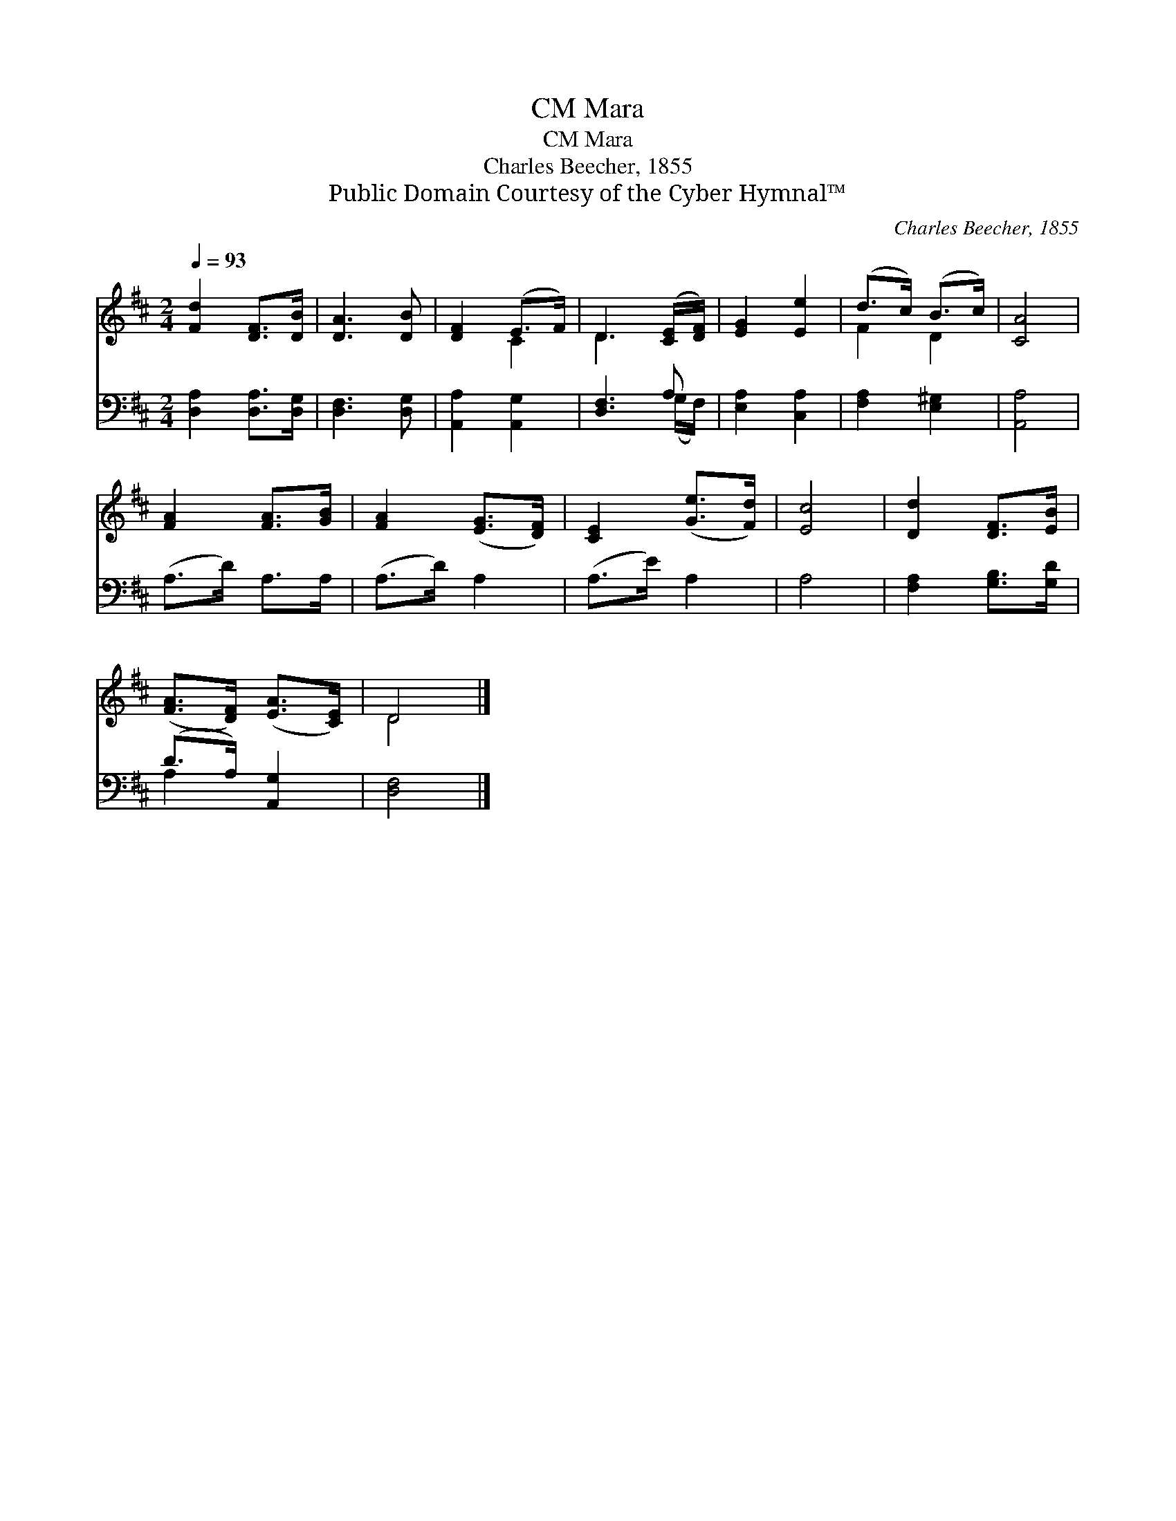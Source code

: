 X:1
T:Mara, CM
T:Mara, CM
T:Charles Beecher, 1855
T:Public Domain Courtesy of the Cyber Hymnal™
C:Charles Beecher, 1855
Z:Public Domain
Z:Courtesy of the Cyber Hymnal™
%%score ( 1 2 ) ( 3 4 )
L:1/8
Q:1/4=93
M:2/4
K:D
V:1 treble 
V:2 treble 
V:3 bass 
V:4 bass 
V:1
 [Fd]2 [DF]>[DB] | [DA]3 [DB] | [DF]2 (E>F) | D3 ([CE]/[DF]/) | [EG]2 [Ee]2 | (d>c) (B>c) | [CA]4 | %7
 [FA]2 [FA]>[GB] | [FA]2 ([EG]>[DF]) | [CE]2 ([Ge]>[Fd]) | [Ec]4 | [Dd]2 [DF]>[EB] | %12
 ([FA]>[DF]) ([EA]>[CE]) | D4 |] %14
V:2
 x4 | x4 | x2 C2 | D3 x | x4 | F2 D2 | x4 | x4 | x4 | x4 | x4 | x4 | x4 | D4 |] %14
V:3
 [D,A,]2 [D,A,]>[D,G,] | [D,F,]3 [D,G,] | [A,,A,]2 [A,,G,]2 | [D,F,]3 A, | [E,A,]2 [C,A,]2 | %5
 [F,A,]2 [E,^G,]2 | [A,,A,]4 | (A,>D) A,>A, | (A,>D) A,2 | (A,>E) A,2 | A,4 | %11
 [F,A,]2 [G,B,]>[G,D] | (D>A,) [A,,G,]2 | [D,F,]4 |] %14
V:4
 x4 | x4 | x4 | x3 (G,/F,/) | x4 | x4 | x4 | x4 | x4 | x4 | x4 | x4 | A,2 x2 | x4 |] %14

